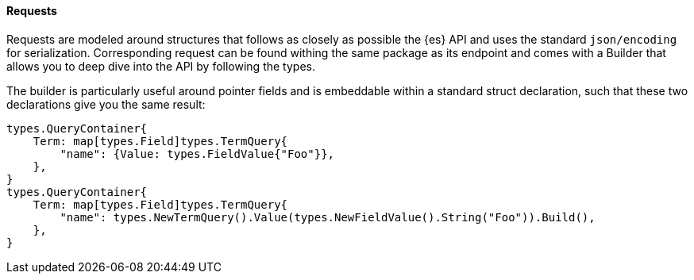[[requests]]
==== Requests

Requests are modeled around structures that follows as closely as possible the {es} API and uses the standard `json/encoding` for serialization.
Corresponding request can be found withing the same package as its endpoint and comes with a Builder that allows you to deep dive into the API by following the types.

The builder is particularly useful around pointer fields and is embeddable within a standard struct declaration, such that these two declarations give you the same result:

[source,go]
------------------------------------
types.QueryContainer{
    Term: map[types.Field]types.TermQuery{
        "name": {Value: types.FieldValue{"Foo"}},
    },
}
types.QueryContainer{
    Term: map[types.Field]types.TermQuery{
        "name": types.NewTermQuery().Value(types.NewFieldValue().String("Foo")).Build(),
    },
}
------------------------------------